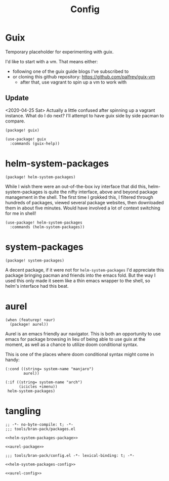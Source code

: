 #+TITLE: Config
#+PROPERTY: header-args:elisp :noweb yes :cache yes

* Guix
Temporary placeholder for experimenting with guix.

I'd like to start with a vm. That means either:
+ following one of the guix guide blogs I've subscribed to
+ or cloning this github repository: https://github.com/palfrey/guix-vm
  + after that, use vagrant to spin up a vm to work with
** Update
<2020-04-25 Sat>
Actually a little confused after spinning up a vagrant instance. What do I do next?
I'll attempt to have guix side by side pacman to compare.
#+name: guix-package
#+BEGIN_SRC elisp
(package! guix)
#+END_SRC

#+name: guix-config
#+BEGIN_SRC elisp
(use-package! guix
  :commands (guix-help))
#+END_SRC
* helm-system-packages
:properties:
:custom_id: helm-system-packages-custom
:end:
#+NAME: helm-system-packages-package
#+BEGIN_SRC elisp
(package! helm-system-packages)
#+END_SRC
While I wish there were an out-of-the-box ivy interface that did this, helm-system-packages is quite the nifty interface, above and beyond package management in the shell. The first time I grokked this, I filtered through hundreds of packages, viewed several package websites, then downloaded them in about five minutes. Would have involved a lot of context switching for me in shell!

#+NAME: helm-system-packages-config
#+BEGIN_SRC elisp
(use-package! helm-system-packages
  :commands (helm-system-packages))
#+END_SRC
* system-packages
:properties:
:custom_id: system-packages-custom
:end:
#+NAME: system-pacakges-package
#+BEGIN_SRC elisp
(package! system-packages)
#+END_SRC

A decent package, if it were not for =helm-system-packages= I'd appreciate this package bringing pacman and friends into the emacs fold. But the way I used this only made it seem like a thin emacs wrapper to the shell, so helm's interface had this beat.
* aurel
:properties:
:custom_id: aurel-custom
:end:
#+NAME: aurel-package
#+BEGIN_SRC elisp
(when (featurep! +aur)
  (package! aurel))
#+END_SRC

Aurel is an emacs friendly aur navigator. This is both an opportunity to use emacs for package browsing in lieu of being able to use guix at the moment, as well as a chance to utilize doom conditional syntax.

This is one of the places where doom conditional syntax might come in handy:
#+BEGIN_SRC elisp
(:cond ((string= system-name "manjaro")
        aurel))

(:if ((string= system-name "arch")
      (icicles +imenu))
 helm-system-packages)
#+END_SRC
* tangling
#+BEGIN_SRC elisp :tangle packages.el
;; -*- no-byte-compile: t; -*-
;;; tools/bran-pack/packages.el

<<helm-system-packages-package>>

<<aurel-package>>
#+END_SRC
#+BEGIN_SRC elisp :tangle config.el
;;; tools/bran-pack/config.el -*- lexical-binding: t; -*-

<<helm-system-packages-config>>

<<aurel-config>>
#+END_SRC
